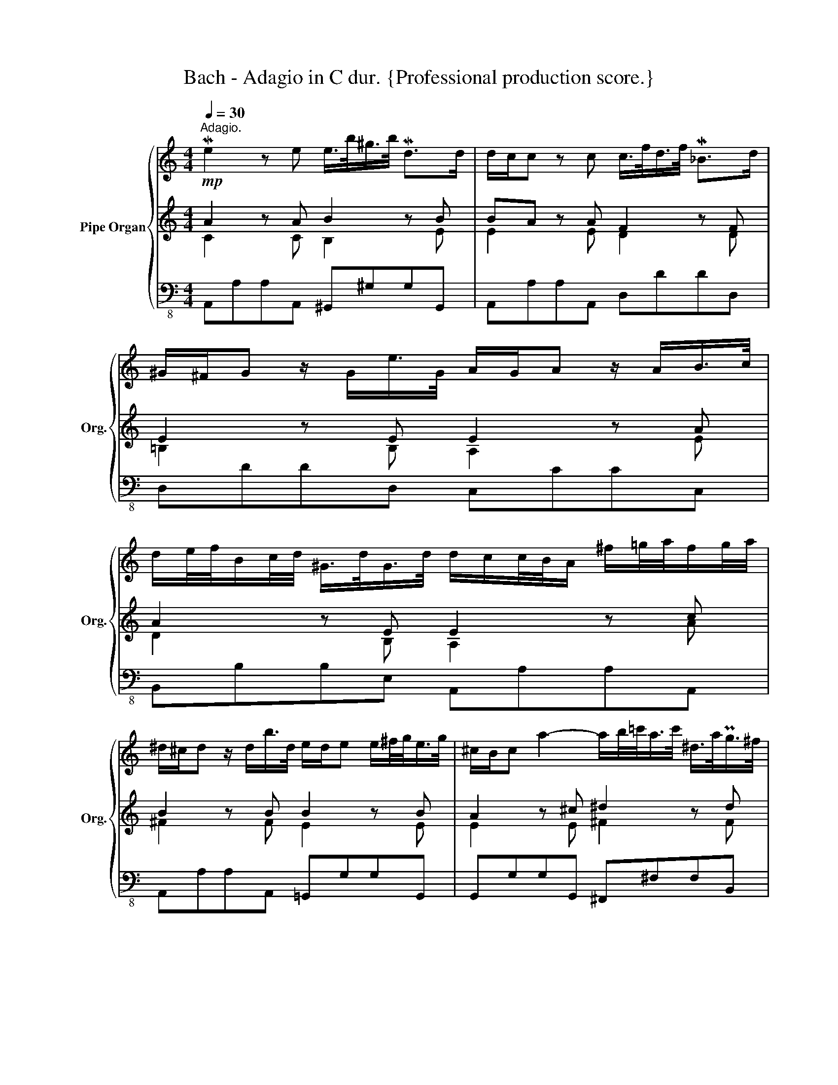 X:1
T:Bach - Adagio in C dur. {Professional production score.}
%%score { ( 1 6 8 9 ) | ( 2 3 7 ) | ( 4 5 ) }
L:1/8
Q:1/4=30
M:4/4
K:C
V:1 treble nm="Pipe Organ" snm="Org."
V:6 treble 
V:8 treble 
V:9 treble 
V:2 treble 
V:3 treble 
V:7 treble 
V:4 bass-8 
V:5 bass-8 
V:1
!mp!"^Adagio." Me2 z e e/>b/^g/>b/ Md>d | d/c/c z c c/>f/d/>f/ M_B>d | %2
 ^G/^F/G z/ G/e/>G/ A/G/A z/ A/B/>c/ | %3
 d/e/4f/4B/c/4d/4 ^G/>d/G/>d/ d/c/c/4B/4A/ ^f/=g/4a/4f/g/4a/4 | %4
 ^d/^c/d z/ d/b/>d/ e/d/e e/^f/4g/<e/g/4 | ^c/B/c a2- a/b/4=c'/<a/c'/4 ^d/>a/Pg/>^f/ | %6
 g2 z/ ^f/g/>a/ P=f/>e/Pf/>e/ Pf/>e/f/4g/4a/4^d/4 | %7
 e/>^d/e/>d/ e/>d/e/>d/ e/^f/4g/4f/g/4a/4 T^d>e | e2 z/ ^f/=g/>f/ g/>e/A/>e/ g/a/4_b/<a/g/4 | %9
 (g/=f/)f z/ e/f/>e/ f/>d/G/>d/ f/g/4a/<g/f/4 | (f/e/)e z/ e/f/>e/ d/>B/E/>B/ d/e/4f/<Pd/d/4 | %11
 (d/c/)c z/ c/d/>c/ _B/>G/C/>G/ B/c/4d/<B/B/4 | (_B/A/)A z/ A/_B/>A/ G/>E/A,/>E/ G/A/4_B/<G/G/4 | %13
 (G/F/)F F/4E/4D/A/4G/4F/ _B/4A/4G/d/4c/4B/ g/a/4_b/<_e/g/4 | %14
 g/^c/c z/ c/a/>c/ d/>e/d/4c/4d/4e/4 Te>d | d2 z/ d/e/>f/ =B/>f/B/>f/ G/>f/Me/>d/ | %16
 e>d c/>B/A/>G/ ^F/>d/F/>d/ ^G/>d/Mc/>B/ | c2 z/ a/=g/>a/ _b/>f/d/>f/ _B/>f/b/>A/ | %18
 ^G/4^F/4E/A/4G/4F/ B/4A/4G/c/4B/4A/[Q:1/4=25] d/>e/c/>B/ PB>A | %19
[Q:1/4=30] A2 z/ a/=g/>a/ _b/>f/d/>f/ _B/>f/b/>A/ | %20
 ^G/4^F/4E/A/4G/4F/ B/4A/4G/c/4B/4A/ d/>e/c/>B/[Q:1/4=20] TB>A | %21
"^Grave." A2- A/B/PB3/4A/8B/8 c>_B A/=G/^F/E/ | x4[Q:1/4=25] c4-[Q:1/4=15] | c4 z2 z/ d/=e/>=f/ | %24
 g4- g2 f2- | f2 Me2- e4 | ^f4- f2 e2- | e3 Me d4- | d2 c2 c4- | %29
 c4 =B4[Q:1/4=25][Q:1/4=20][Q:1/4=15] |!ff! !fermata![CEc]8 |] %31
V:2
 A2 z A B2 z B | BA z A F2 z F | E2 z E E2 z A | A2 z E E2 z c | B2 z B B2 z B | A2 z ^c ^d2 z d | %6
 e2 z B A2 z A | G2 z G G/B/A/=c/ ^FF | ^G2 z B A2 z A | A2 z A G2 z G | G2 z A B2 z B | %11
 BA z A G2 z G | GF z D E2 z E | ED z F G2 z _B | A2 z A A_BAG | F2 z A G2 z G | G2 z E D2 z E | %17
 E2 z c d2 z F | E z z E/^F/ ^GAAG | A2 z c d2 z F | E z z E/^F/ ^GAAG | A2 z2 z4 | %22
[K:bass] D/C/_B,/A,/ G,/^F,/E,/D,/!fff! _E4- | E4 D4 | E4 F4 | D2 E2- E4 | ^D4- D2 E2 | E2 =F2 D4 | %28
 B,2 C2 _A,4- | _A,4- A,4 | !fermata![C,E,G,]8 |] %31
V:3
 C2 z C B,2 z E | E2 z E D2 z D | =B,2 z B, A,2 z E | D2 z B, A,2 z A | ^F2 z F E2 z E | %5
 E2 z E ^F2 z F | E2 z E C2 z C | ^C2 z C B,2 z B, | B,2 z E E2 z E | ED z D D2 z D | %10
 DC z E E2 z E | E2 z E C2 z C | C2 z A, A,2 z A, | A,2 z D D2 z G | =E2 z E DDD^C | %15
 D2 z D D2 z D | C2 z C A,2 z ^G, | A,2 z E F2 z D | =B, ^F,^G, A, B,C/>D/ ED | C2 z E F2 z D | %20
 =B, ^F,^G, A, B,C/>D/ ED | C2 z2 z4 |[K:bass] x4 ^F,4- | F,4 G,4 | G,2 A,2 A,4 | ^G,4- G,2 A,2 | %26
 ^F,4 =G,4 | C4 =D4 | G,4 _A,3 =B,, | C,4 D,4 | x8 |] %31
V:4
 A,,A,A,A,, ^G,,^G,G,G,, | A,,A,A,A,, D,DDD, | D,DDD, C,CCC, | B,,B,B,E, A,,A,A,A,, | %4
 A,,A,A,A,, =G,,G,G,G,, | G,,G,G,G,, ^F,,^F,F,B,, | E,,E,E,E,, A,,A,A,A,, | %7
 ^A,,^A,A,A,, B,,B,B,B,, | E,,E,E,=D, ^C,^CCC, | D,DDD, B,,B,B,B,, | C,CCC, ^G,,^G,G,G,, | %11
 A,,A,A,A,, E,,E,E,E,, | F,,F,F,F,, ^C,^CCC, | D,DDD, G,,G,G,G,, | G,,G,G,G,, F,,G,,A,,A,, | %15
 D,,D,D,D,, G,,G,G,G,, | C,CCC, C,CB,E, | A,,A,A,A,, D,,D,D,D,, | D,,D,D,C, B,,A,,E,E,, | %19
 A,,2 A,A,, D,,D,D,D,, | D,,D,D,C, B,,A,,E,E,, | A,,2 z2 z4 | z4 _B,,4- | B,,4- B,,2 _B,2 | %24
 ^C,4 F,,2 F,2 | ^G,,4 C,2 C2 | ^D,4 G,,2 G,2 | A,4 B,4 | E,4 z C, F,2 | C,8 | !fermata!C,,8 |] %31
V:5
 x8 | x8 | x8 | x8 | x8 | x8 | x8 | x8 | x8 | x8 | x8 | x8 | x8 | x8 | x8 | x8 | x8 | x8 | x8 | %19
 A,,A, x6 | x8 | x8 | x8 | x8 | x8 | x8 | x8 | x8 | x8 | x8 | x8 |] %31
V:6
 x8 | x8 | x8 | x8 | x8 | x8 | x8 | x8 | x8 | x8 | x8 | x8 | x8 | x8 | x8 | x8 | x8 | x8 | x8 | %19
 x8 | x8 | x8 | x4 A4- | A2 G^F G4 | B2 AG A4 | =B4- B2 A=G | ^F4 G4 | c4- ccBA | FFED E2 F2 | %29
 C4 D4 | x8 |] %31
V:7
 x8 | x8 | x8 | x8 | x8 | x8 | x8 | x8 | x8 | x8 | x8 | x8 | x8 | x8 | x8 | x8 | x8 | x8 | x8 | %19
 x8 | x8 | x8 |[K:bass] x4 A,4- | A,4 _B,4 | ^C4- C2 D2- | =B,4 =C4 | A,2 B,2 B,4 | x8 | x8 | %29
 _A,3 G, F,4 | x8 |] %31
V:8
 x8 | x8 | x8 | x8 | x8 | x8 | x8 | x8 | x8 | x8 | x8 | x8 | x8 | x8 | x8 | x8 | x8 | x8 | x8 | %19
 x8 | x8 | x8 | x8 | x4 _B4- | e4- e2 d=c | d3 d- d2 c2- | c2 BA B3 B | A4- A2 x2 | G4- G2 F2 | %29
 EC F2- F2- F/_A/G/F/ | x8 |] %31
V:9
 x8 | x8 | x8 | x8 | x8 | x8 | x8 | x8 | x8 | x8 | x8 | x8 | x8 | x8 | x8 | x8 | x8 | x8 | x8 | %19
 x8 | x8 | x8 | x8 | x8 | x8 | x8 | x8 | G2 =F2- F2 GF- | D2 E2 C4- | x8 | x8 |] %31

